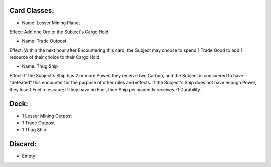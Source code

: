 Card Classes:
-------------

- Name: Lesser Mining Planet
Effect: Add one Ore to the Subject's Cargo Hold.

- Name: Trade Outpost
Effect: Within the next hour after Encountering this card, the Subject may choose to spend 1 Trade Good to add 1 resource of their choice to their Cargo Hold.

- Name:  Thug Ship
Effect: If the Subject's Ship has 2 or more Power, they receive two Carbon, and the Subject is considered to have "defeated" this encounter for the purpose of other rules and effects. If the Subject's Ship does not have enough Power, they lose 1 Fuel to escape; if they have no Fuel, their Ship permanently receives -1 Durability.

Deck:
---------

- 1 Lesser Mining Outpost
- 1 Trade Outpost
- 1 Thug Ship



Discard:
-----------

- Empty

